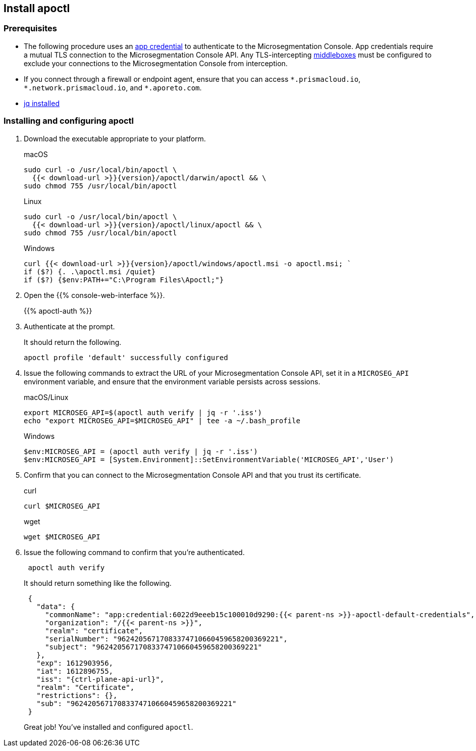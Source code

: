 == Install apoctl

//'''
//
//title: Install apoctl
//type: single
//url: "/5.0/start/install-apoctl/"
//weight: 20
//menu:
//  5.0:
//    parent: "start"
//    identifier: "apoctl"
//canonical: https://docs.aporeto.com/saas/start/apoctl/
//aliases: [
//  "./apoctl/mac-linux/",
//  "apoctl/windows/",
//  "/apoctl/"
//]
//
//'''

=== Prerequisites

* The following procedure uses an xref:../concepts/app-cred-token.adoc[app credential] to authenticate to the Microsegmentation Console.
App credentials require a mutual TLS connection to the Microsegmentation Console API.
Any TLS-intercepting https://tools.ietf.org/html/rfc3234[middleboxes] must be configured to exclude your connections to the Microsegmentation Console from interception.
* If you connect through a firewall or endpoint agent, ensure that you can access `+*.prismacloud.io+`, `+*.network.prismacloud.io+`, and `+*.aporeto.com+`.
* https://stedolan.github.io/jq/download/[jq installed]

[.task]
=== Installing and configuring apoctl

[.procedure]
. Download the executable appropriate to your platform.
+
macOS
+
[,console,subs="+attributes"]
----
sudo curl -o /usr/local/bin/apoctl \
  {{< download-url >}}{version}/apoctl/darwin/apoctl && \
sudo chmod 755 /usr/local/bin/apoctl
----
+
Linux
+
[,console,subs="+attributes"]
----
sudo curl -o /usr/local/bin/apoctl \
  {{< download-url >}}{version}/apoctl/linux/apoctl && \
sudo chmod 755 /usr/local/bin/apoctl
----
+
Windows
+
[,powershell,subs="+attributes"]
----
curl {{< download-url >}}{version}/apoctl/windows/apoctl.msi -o apoctl.msi; `
if ($?) {. .\apoctl.msi /quiet}
if ($?) {$env:PATH+="C:\Program Files\Apoctl;"}
----

. Open the {{% console-web-interface %}}.
+
{{% apoctl-auth %}}

. Authenticate at the prompt.
+
It should return the following.
+
[,console]
----
apoctl profile 'default' successfully configured
----

. Issue the following commands to extract the URL of your Microsegmentation Console API, set it in a `MICROSEG_API` environment variable, and ensure that the environment variable persists across sessions.
+
macOS/Linux
+
[,console]
----
export MICROSEG_API=$(apoctl auth verify | jq -r '.iss')
echo "export MICROSEG_API=$MICROSEG_API" | tee -a ~/.bash_profile
----
+
Windows
+
[,powershell]
----
$env:MICROSEG_API = (apoctl auth verify | jq -r '.iss')
$env:MICROSEG_API = [System.Environment]::SetEnvironmentVariable('MICROSEG_API','User')
----

. Confirm that you can connect to the Microsegmentation Console API and that you trust its certificate.
+
curl
+
[,console]
----
curl $MICROSEG_API
----
+
wget
+
[,console]
----
wget $MICROSEG_API
----

. Issue the following command to confirm that you're authenticated.
+
[,console]
----
 apoctl auth verify
----
+
It should return something like the following.
+
[,json,subs="+attributes"]
----
 {
   "data": {
     "commonName": "app:credential:6022d9eeeb15c100010d9290:{{< parent-ns >}}-apoctl-default-credentials",
     "organization": "/{{< parent-ns >}}",
     "realm": "certificate",
     "serialNumber": "96242056717083374710660459658200369221",
     "subject": "96242056717083374710660459658200369221"
   },
   "exp": 1612903956,
   "iat": 1612896755,
   "iss": "{ctrl-plane-api-url}",
   "realm": "Certificate",
   "restrictions": {},
   "sub": "96242056717083374710660459658200369221"
 }
----
+
Great job!
You've installed and configured `apoctl`.
